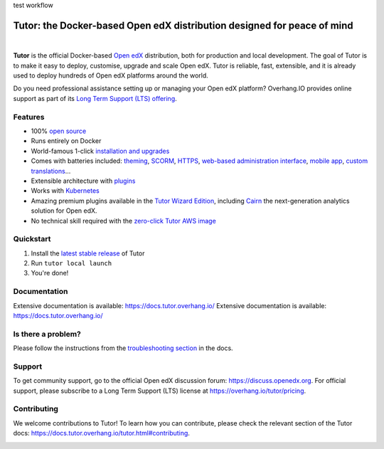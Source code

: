 .. _readme_intro_start:

test workflow

Tutor: the Docker-based Open edX distribution designed for peace of mind
========================================================================

.. image:: https://overhang.io/static/img/tutor-logo.svg
  :alt: Tutor logo
  :width: 500px
  :align: center

|

.. image:: https://img.shields.io/static/v1?logo=github&label=Git&style=flat-square&color=brightgreen&message=Source%20code
  :alt: Source code
  :target: https://github.com/overhangio/tutor

.. image:: https://img.shields.io/static/v1?logo=discourse&label=Forums&style=flat-square&color=ff0080&message=discuss.openedx.org
  :alt: Forums
  :target: https://discuss.openedx.org/tag/tutor

.. image:: https://img.shields.io/static/v1?logo=readthedocs&label=Documentation&style=flat-square&color=blue&message=docs.tutor.overhang.io
  :alt: Documentation
  :target: https://docs.tutor.overhang.io

.. image:: https://img.shields.io/pypi/v/tutor?logo=python&logoColor=white
  :alt: PyPI releases
  :target: https://pypi.org/project/tutor

.. image:: https://img.shields.io/github/license/overhangio/tutor.svg?style=flat-square
  :alt: AGPL License
  :target: https://www.gnu.org/licenses/agpl-3.0.en.html

.. image:: https://img.shields.io/static/v1?logo=twitter&label=Twitter&style=flat-square&color=1d9bf0&message=@overhangio
  :alt: Follow us on Twitter
  :target: https://twitter.com/overhangio/

.. image:: https://img.shields.io/static/v1?logo=youtube&label=YouTube&style=flat-square&color=ff0000&message=@overhangio
    :alt: Follow us on Youtube
    :target: https://www.youtube.com/c/OverhangIO

**Tutor** is the official Docker-based `Open edX <https://openedx.org>`_ distribution, both for production and local development. The goal of Tutor is to make it easy to deploy, customise, upgrade and scale Open edX. Tutor is reliable, fast, extensible, and it is already used to deploy hundreds of Open edX platforms around the world.

Do you need professional assistance setting up or managing your Open edX platform? Overhang.IO provides online support as part of its `Long Term Support (LTS) offering <https://overhang.io/tutor/pricing>`__.

Features
--------

* 100% `open source <https://github.com/overhangio/tutor>`__
* Runs entirely on Docker
* World-famous 1-click `installation and upgrades <https://docs.tutor.overhang.io/install.html>`__
* Comes with batteries included: `theming <https://github.com/overhangio/indigo>`__, `SCORM <https://github.com/overhangio/openedx-scorm-xblock>`__, `HTTPS <https://docs.tutor.overhang.io/configuration.html#ssl-tls-certificates-for-https-access>`__, `web-based administration interface <https://github.com/overhangio/tutor-webui>`__, `mobile app <https://github.com/overhangio/tutor-android>`__, `custom translations <https://docs.tutor.overhang.io/configuration.html#adding-custom-translations>`__...
* Extensible architecture with `plugins <https://docs.tutor.overhang.io/plugins/index.html>`__
* Works with `Kubernetes <https://docs.tutor.overhang.io/k8s.html>`__
* Amazing premium plugins available in the `Tutor Wizard Edition <https://overhang.io/tutor/wizardedition>`__, including `Cairn <https://overhang.io/tutor/plugin/cairn>`__ the next-generation analytics solution for Open edX.
* No technical skill required with the `zero-click Tutor AWS image <https://docs.tutor.overhang.io/install.html#zero-click-aws-installation>`__

.. _readme_intro_end:

.. image:: ./docs/img/launch.webp
    :alt: Tutor local launch
    :target: https://www.terminalizer.com/view/3a8d55835686

Quickstart
----------

1. Install the `latest stable release <https://github.com/overhangio/tutor/releases>`_ of Tutor
2. Run ``tutor local launch``
3. You're done!

Documentation
-------------

Extensive documentation is available: https://docs.tutor.overhang.io/
Extensive documentation is available: https://docs.tutor.overhang.io/

Is there a problem?
-------------------

Please follow the instructions from the `troubleshooting section <https://docs.tutor.overhang.io/troubleshooting.html>`__ in the docs.

.. _readme_support_start:

Support
-------

To get community support, go to the official Open edX discussion forum: https://discuss.openedx.org. For official support, please subscribe to a Long Term Support (LTS) license at https://overhang.io/tutor/pricing.

.. _readme_support_end:

.. _readme_contributing_start:

Contributing
------------

We welcome contributions to Tutor! To learn how you can contribute, please check the relevant section of the Tutor docs: `https://docs.tutor.overhang.io/tutor.html#contributing <https://docs.tutor.overhang.io/tutor.html#contributing>`__.

.. _readme_contributing_end:
